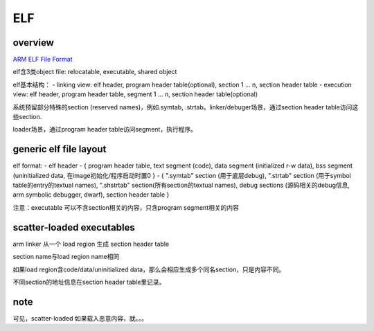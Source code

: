 ELF
#######


overview
==========

`ARM ELF File Format <https://developer.arm.com/documentation/>`_

elf含3类object file: relocatable, executable, shared object

elf基本结构：
- linking view: elf header, program header table(optional), section 1 ... n, section header table
- execution view: elf header, program header table, segment 1 ... n, section header table(optional)

系统预留部分特殊的section (reserved names)，例如.symtab, .strtab。linker/debuger场景，通过section header table访问这些section.

loader场景，通过program header table访问segment，执行程序。

generic elf file layout
==========================

elf format: 
- elf header
- { program header table, text segment (code), data segment (initialized r-w data), bss segment (uninitialized data, 在image初始化/程序启动时置0 }
- { ".symtab" section (用于底层debug), ".strtab" section (用于symbol table的entry的textual names), ".shstrtab" section(所有section的textual names), debug sections (源码相关的debug信息, arm symbolic debugger, dwarf), section header table }

注意：executable 可以不含section相关的内容，只含program segment相关的内容 

scatter-loaded executables
==============================

arm linker 从一个 load region 生成 section header table

section name与load region name相同

如果load region含code/data/uninitialized data，那么会相应生成多个同名section，只是内容不同。

不同section的地址信息在section header table里记录。

note
========

可见，scatter-loaded 如果载入恶意内容，就。。。


